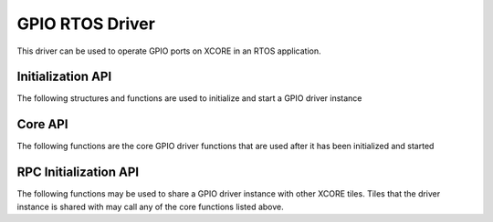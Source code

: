 ################
GPIO RTOS Driver
################

This driver can be used to operate GPIO ports on XCORE in an RTOS application.

******************
Initialization API
******************
The following structures and functions are used to initialize and start a GPIO driver instance

.. doxygengroup:: rtos_gpio_driver
   :content-only:

********
Core API
********

The following functions are the core GPIO driver functions that are used after it has been initialized and started

.. doxygengroup:: rtos_gpio_driver_core
   :content-only:

**********************
RPC Initialization API
**********************

The following functions may be used to share a GPIO driver instance with other XCORE tiles. Tiles that the
driver instance is shared with may call any of the core functions listed above.

.. doxygengroup:: rtos_gpio_driver_rpc
   :content-only:
